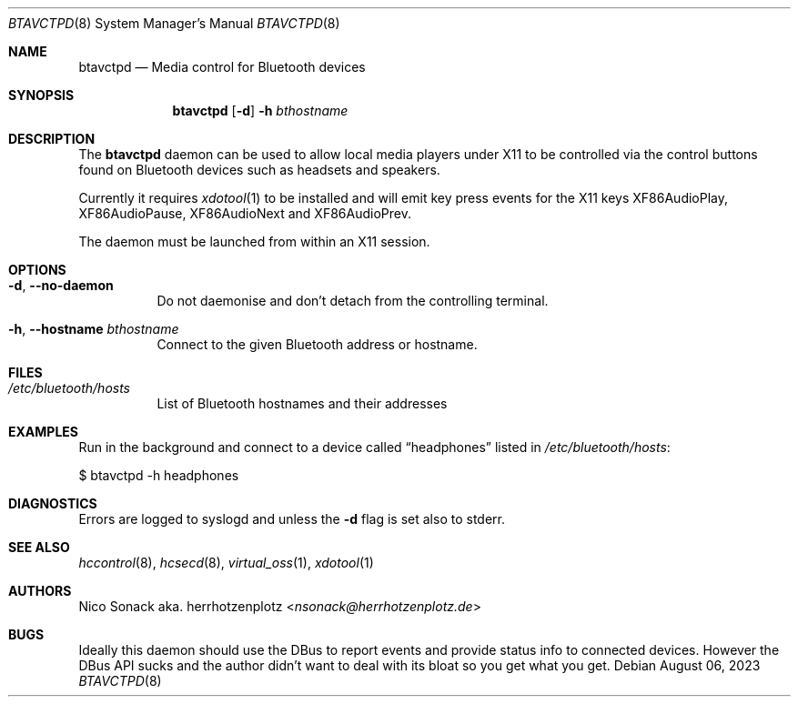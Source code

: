 .Dd August 06, 2023
.Dt BTAVCTPD 8
.Os
.Sh NAME
.Nm btavctpd
.Nd Media control for Bluetooth devices
.Sh SYNOPSIS
.Nm
.Op Fl d
.Fl h Ar bthostname
.Sh DESCRIPTION
The
.Nm
daemon can be used to allow local media players under X11 to be
controlled via the control buttons found on Bluetooth devices
such as headsets and speakers.
.Pp
Currently it requires
.Xr xdotool 1
to be installed and will emit key press events for the X11 keys
.Dv XF86AudioPlay ,
.Dv XF86AudioPause ,
.Dv XF86AudioNext
and
.Dv XF86AudioPrev .
.Pp
The daemon must be launched from within an X11 session.
.Sh OPTIONS
.Bl -tag -width indent
.It Fl d , -no-daemon
Do not daemonise and don't detach from the controlling terminal.
.It Fl h , -hostname Ar bthostname
Connect to the given Bluetooth address or hostname.
.El
.Sh FILES
.Bl -tag -width indent
.It Pa /etc/bluetooth/hosts
List of Bluetooth hostnames and their addresses
.El
.Sh EXAMPLES
Run in the background and connect to a device called
.Dq headphones
listed in
.Pa /etc/bluetooth/hosts :
.Bd -literal -width indent
$ btavctpd -h headphones
.Ed
.Sh DIAGNOSTICS
Errors are logged to syslogd and unless the
.Fl d
flag is set also to stderr.
.Sh SEE ALSO
.Xr hccontrol 8 ,
.Xr hcsecd 8 ,
.Xr virtual_oss 1 ,
.Xr xdotool 1
.Sh AUTHORS
.An Nico Sonack aka. herrhotzenplotz Aq Mt nsonack@herrhotzenplotz.de
.Sh BUGS
Ideally this daemon should use the DBus to report events and provide
status info to connected devices. However the DBus API sucks and the
author didn't want to deal with its bloat so you get what you get.
